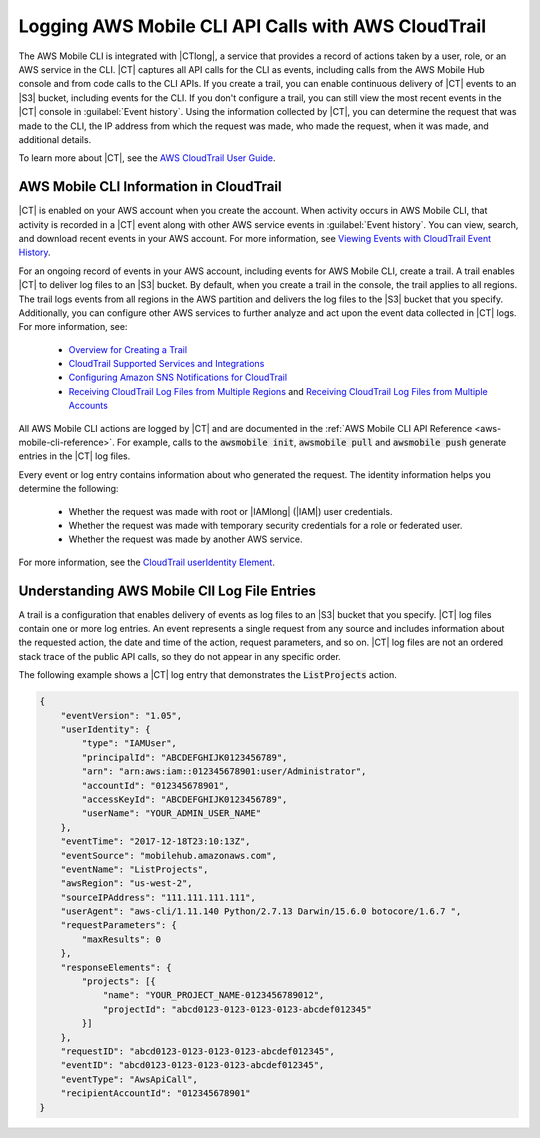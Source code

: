 .. Template for description of a CloudTrail supported service that lives in the services's guide.
   Because of .rst limitations, substitutions won't work in headings or links, so:

   - where you see "{{SERVICENAME_SPELLED_OUT}}" - replace with the full text of your service name.
   - where you see "|SERVICENAME|" - replace with the substitution (entity) for your service name.

.. _cloudtrail-logging-all-actions-aws-mobile:

####################################################
Logging AWS Mobile CLI API Calls with AWS CloudTrail
####################################################

.. meta::
    :description:
       Learn about logging AWS Mobile CLI with |CTlong|.

The AWS Mobile CLI is integrated with |CTlong|, a service that provides a record of actions taken by a user, role, or an AWS service in the CLI. |CT| captures all API calls for the CLI as events, including calls from the AWS Mobile Hub console and from code calls to the CLI APIs. If you create a trail, you can enable continuous delivery of |CT| events to an |S3| bucket, including events for the CLI. If you don't configure a trail, you can still view the most recent events in the |CT| console in :guilabel:`Event history`.  Using the information collected by |CT|, you can determine the request that was made to the CLI, the IP address from which the request was made, who made the request, when it was made, and additional details.

To learn more about |CT|, see the `AWS CloudTrail User Guide <https://docs.aws.amazon.com/awscloudtrail/latest/userguide/cloudtrail-user-guide.html>`__.

 .. service-name-info-in-cloudtrail.

AWS Mobile CLI Information in CloudTrail
========================================

|CT| is enabled on your AWS account when you create the account. When activity occurs in AWS Mobile CLI, that activity is recorded in a |CT| event along with other AWS service events in :guilabel:`Event history`. You can view, search, and download recent events in your AWS account. For more information, see `Viewing Events with CloudTrail Event History <https://docs.aws.amazon.com/awscloudtrail/latest/userguide/view-cloudtrail-events.html>`__.

For an ongoing record of events in your AWS account, including events for AWS Mobile CLI, create a trail. A trail enables |CT| to deliver log files to an |S3| bucket. By default, when you create a trail in the console, the trail applies to all regions. The trail logs events from all regions in the AWS partition and delivers the log files to the |S3| bucket that you specify.  Additionally, you can configure other AWS services to further analyze and act upon the event data collected in |CT| logs. For more information, see:

  * `Overview for Creating a Trail <https://docs.aws.amazon.com/awscloudtrail/latest/userguide/cloudtrail-create-and-update-a-trail.html>`__

  * `CloudTrail Supported Services and Integrations <https://docs.aws.amazon.com/awscloudtrail/latest/userguide/cloudtrail-aws-service-specific-topics.html#cloudtrail-aws-service-specific-topics-integrations>`__

  * `Configuring Amazon SNS Notifications for CloudTrail <https://docs.aws.amazon.com/awscloudtrail/latest/userguide/getting_notifications_top_level.html>`__

  * `Receiving CloudTrail Log Files from Multiple Regions <https://docs.aws.amazon.com/awscloudtrail/latest/userguide/receive-cloudtrail-log-files-from-multiple-regions.html>`__ and `Receiving CloudTrail Log Files from Multiple Accounts <https://docs.aws.amazon.com/awscloudtrail/latest/userguide/cloudtrail-receive-logs-from-multiple-accounts.html>`__


.. ACTIONS you list in this paragraph should be 1 or more examples that a user of your service's API will be familiar with. In the following section, describe the logging results for each example you give.

All AWS Mobile CLI actions are logged by |CT| and are documented in the :ref:`AWS Mobile CLI  API Reference <aws-mobile-cli-reference>`. For example, calls to the :code:`awsmobile init`, :code:`awsmobile pull` and :code:`awsmobile push` generate entries in the |CT| log files.

Every event or log entry contains information about who generated the request. The identity information helps you determine the following:

  * Whether the request was made with root or |IAMlong| (|IAM|) user credentials.

  * Whether the request was made with temporary security credentials for a role or federated user.

  * Whether the request was made by another AWS service.

For more information, see the `CloudTrail userIdentity Element <https://docs.aws.amazon.com/awscloudtrail/latest/userguide/cloudtrail-event-reference-user-identity.html>`__.

.. _understanding-YOUR_SERVICE_NAME-entries:

Understanding AWS Mobile ClI Log File Entries
=============================================

A trail is a configuration that enables delivery of events as log files to an |S3| bucket that you specify. |CT| log files contain one or more log entries. An event represents a single request from any source and includes information about the requested action, the date and time of the action, request parameters, and so on. |CT| log files are not an ordered stack trace of the public API calls, so they do not appear in any specific order.

The following example shows a |CT| log entry that demonstrates the :code:`ListProjects` action.

.. code-block:: json

    {
        "eventVersion": "1.05",
        "userIdentity": {
            "type": "IAMUser",
            "principalId": "ABCDEFGHIJK0123456789",
            "arn": "arn:aws:iam::012345678901:user/Administrator",
            "accountId": "012345678901",
            "accessKeyId": "ABCDEFGHIJK0123456789",
            "userName": "YOUR_ADMIN_USER_NAME"
        },
        "eventTime": "2017-12-18T23:10:13Z",
        "eventSource": "mobilehub.amazonaws.com",
        "eventName": "ListProjects",
        "awsRegion": "us-west-2",
        "sourceIPAddress": "111.111.111.111",
        "userAgent": "aws-cli/1.11.140 Python/2.7.13 Darwin/15.6.0 botocore/1.6.7 ",
        "requestParameters": {
            "maxResults": 0
        },
        "responseElements": {
            "projects": [{
                "name": "YOUR_PROJECT_NAME-0123456789012",
                "projectId": "abcd0123-0123-0123-0123-abcdef012345"
            }]
        },
        "requestID": "abcd0123-0123-0123-0123-abcdef012345",
        "eventID": "abcd0123-0123-0123-0123-abcdef012345",
        "eventType": "AwsApiCall",
        "recipientAccountId": "012345678901"
    }


